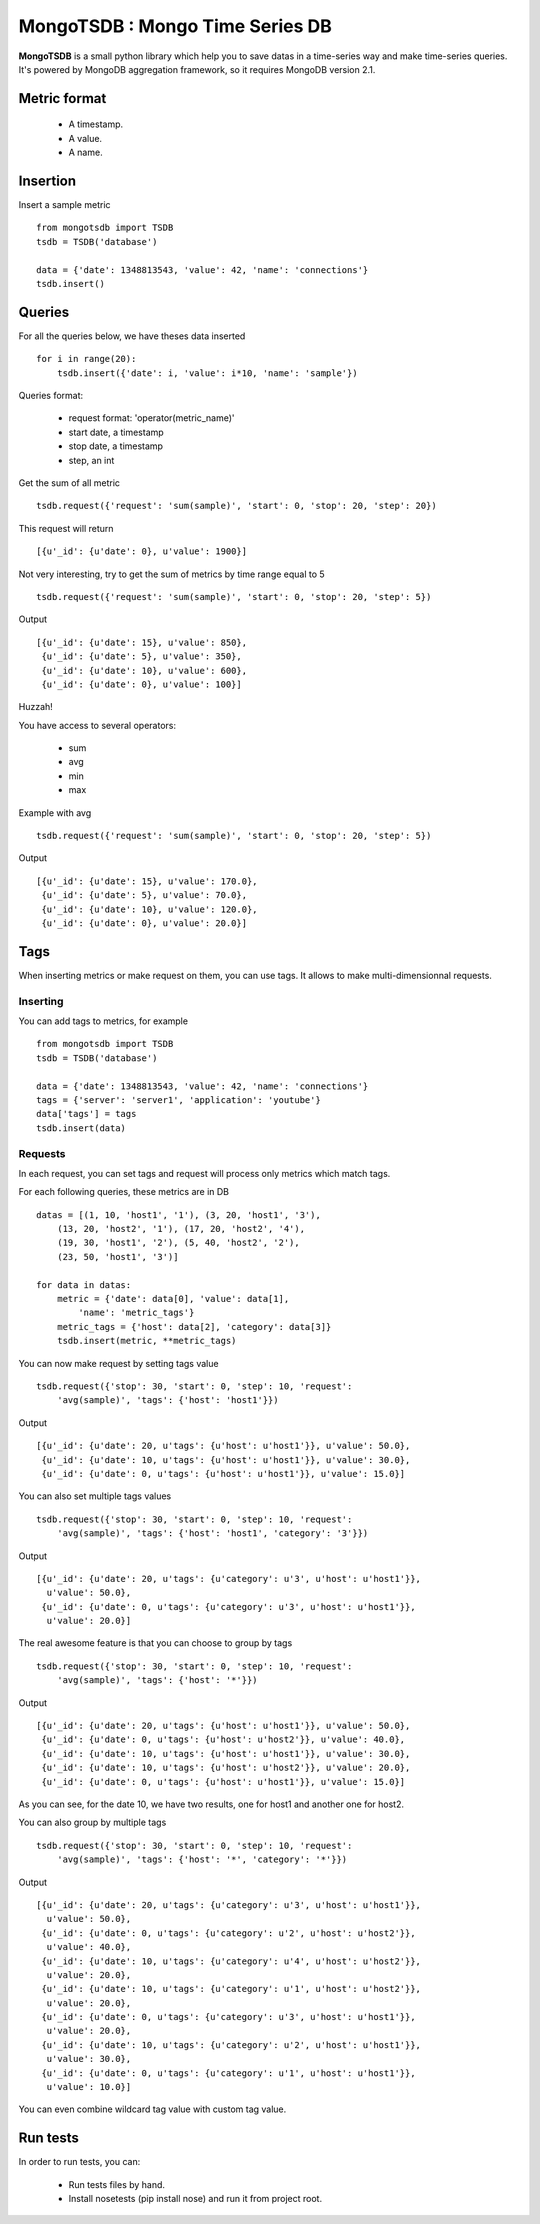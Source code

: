 MongoTSDB : Mongo Time Series DB
================================

**MongoTSDB** is a small python library which help you to save datas in a
time-series way and make time-series queries. It's powered by MongoDB
aggregation framework, so it requires MongoDB version 2.1.

Metric format
-------------

 - A timestamp.
 - A value.
 - A name.

Insertion
---------

Insert a sample metric ::

    from mongotsdb import TSDB
    tsdb = TSDB('database')

    data = {'date': 1348813543, 'value': 42, 'name': 'connections'}
    tsdb.insert()

Queries
-------

For all the queries below, we have theses data inserted ::

    for i in range(20):
        tsdb.insert({'date': i, 'value': i*10, 'name': 'sample'})

Queries format:

 - request format: 'operator(metric_name)'
 - start date, a timestamp
 - stop date, a timestamp
 - step, an int

Get the sum of all metric ::

    tsdb.request({'request': 'sum(sample)', 'start': 0, 'stop': 20, 'step': 20})

This request will return ::
    
    [{u'_id': {u'date': 0}, u'value': 1900}]

Not very interesting, try to get the sum of metrics by time range equal to 5 ::

    tsdb.request({'request': 'sum(sample)', 'start': 0, 'stop': 20, 'step': 5})

Output ::

    [{u'_id': {u'date': 15}, u'value': 850},
     {u'_id': {u'date': 5}, u'value': 350},
     {u'_id': {u'date': 10}, u'value': 600},
     {u'_id': {u'date': 0}, u'value': 100}]

Huzzah!

You have access to several operators:

 - sum
 - avg
 - min
 - max

Example with avg ::
  
    tsdb.request({'request': 'sum(sample)', 'start': 0, 'stop': 20, 'step': 5})

Output ::

    [{u'_id': {u'date': 15}, u'value': 170.0},
     {u'_id': {u'date': 5}, u'value': 70.0},
     {u'_id': {u'date': 10}, u'value': 120.0},
     {u'_id': {u'date': 0}, u'value': 20.0}]

Tags
----

When inserting metrics or make request on them, you can use tags. It allows to
make multi-dimensionnal requests.

Inserting
_________

You can add tags to metrics, for example ::

    from mongotsdb import TSDB
    tsdb = TSDB('database')

    data = {'date': 1348813543, 'value': 42, 'name': 'connections'}
    tags = {'server': 'server1', 'application': 'youtube'}
    data['tags'] = tags
    tsdb.insert(data)

Requests
________

In each request, you can set tags and request will process only metrics which
match tags.

For each following queries, these metrics are in DB ::

    datas = [(1, 10, 'host1', '1'), (3, 20, 'host1', '3'),
        (13, 20, 'host2', '1'), (17, 20, 'host2', '4'),
        (19, 30, 'host1', '2'), (5, 40, 'host2', '2'),
        (23, 50, 'host1', '3')]

    for data in datas:
        metric = {'date': data[0], 'value': data[1],
            'name': 'metric_tags'}
        metric_tags = {'host': data[2], 'category': data[3]}
        tsdb.insert(metric, **metric_tags)

You can now make request by setting tags value ::

    tsdb.request({'stop': 30, 'start': 0, 'step': 10, 'request':
        'avg(sample)', 'tags': {'host': 'host1'}})

Output ::

    [{u'_id': {u'date': 20, u'tags': {u'host': u'host1'}}, u'value': 50.0},
     {u'_id': {u'date': 10, u'tags': {u'host': u'host1'}}, u'value': 30.0},
     {u'_id': {u'date': 0, u'tags': {u'host': u'host1'}}, u'value': 15.0}]

You can also set multiple tags values ::

    tsdb.request({'stop': 30, 'start': 0, 'step': 10, 'request':
        'avg(sample)', 'tags': {'host': 'host1', 'category': '3'}})

Output ::

    [{u'_id': {u'date': 20, u'tags': {u'category': u'3', u'host': u'host1'}},
      u'value': 50.0},
     {u'_id': {u'date': 0, u'tags': {u'category': u'3', u'host': u'host1'}},
      u'value': 20.0}]

The real awesome feature is that you can choose to group by tags ::

    tsdb.request({'stop': 30, 'start': 0, 'step': 10, 'request':
        'avg(sample)', 'tags': {'host': '*'}})

Output ::

    [{u'_id': {u'date': 20, u'tags': {u'host': u'host1'}}, u'value': 50.0},
     {u'_id': {u'date': 0, u'tags': {u'host': u'host2'}}, u'value': 40.0},
     {u'_id': {u'date': 10, u'tags': {u'host': u'host1'}}, u'value': 30.0},
     {u'_id': {u'date': 10, u'tags': {u'host': u'host2'}}, u'value': 20.0},
     {u'_id': {u'date': 0, u'tags': {u'host': u'host1'}}, u'value': 15.0}]

As you can see, for the date 10, we have two results, one for host1 and another
one for host2.

You can also group by multiple tags ::

    tsdb.request({'stop': 30, 'start': 0, 'step': 10, 'request':
        'avg(sample)', 'tags': {'host': '*', 'category': '*'}})

Output ::

    [{u'_id': {u'date': 20, u'tags': {u'category': u'3', u'host': u'host1'}},
      u'value': 50.0},
     {u'_id': {u'date': 0, u'tags': {u'category': u'2', u'host': u'host2'}},
      u'value': 40.0},
     {u'_id': {u'date': 10, u'tags': {u'category': u'4', u'host': u'host2'}},
      u'value': 20.0},
     {u'_id': {u'date': 10, u'tags': {u'category': u'1', u'host': u'host2'}},
      u'value': 20.0},
     {u'_id': {u'date': 0, u'tags': {u'category': u'3', u'host': u'host1'}},
      u'value': 20.0},
     {u'_id': {u'date': 10, u'tags': {u'category': u'2', u'host': u'host1'}},
      u'value': 30.0},
     {u'_id': {u'date': 0, u'tags': {u'category': u'1', u'host': u'host1'}},
      u'value': 10.0}]

You can even combine wildcard tag value with custom tag value.

Run tests
---------

In order to run tests, you can:

 - Run tests files by hand.
 - Install nosetests (pip install nose) and run it from project root.
